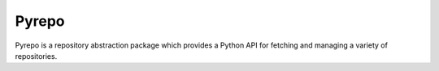 Pyrepo
======

.. image:: https://pypip.in/version/pyrepo/badge.png
    :target: https://pypi.python.org/pypi/pyrepo/
    :alt: Latest Version

.. image:: https://travis-ci.org/dghubble/pyrepo.png
    :target: https://travis-ci.org/dghubble/pyrepo
    :alt: Continuous Integration Testing

.. image:: https://pypip.in/download/pyrepo/badge.png
    :target: https://pypi.python.org/pypi/pyrepo/
    :alt: Downloads

.. image:: https://pypip.in/license/pyrepo/badge.png
    :target: https://pypi.python.org/pypi/pyrepo/
    :alt: License

Pyrepo is a repository abstraction package which provides a Python API for fetching and managing a variety of repositories.

